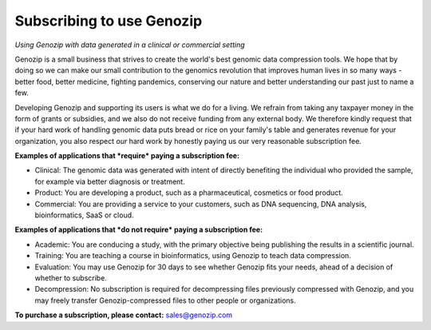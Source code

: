 .. _commercial:

Subscribing to use Genozip
===========================
*Using Genozip with data generated in a clinical or commercial setting*

Genozip is a small business that strives to create the world's best genomic data compression tools. We hope that by doing so we can make our small contribution to the genomics revolution that improves human lives in so many ways - better food, better medicine, fighting pandemics, conserving our nature and better understanding our past just to name a few.

Developing Genozip and supporting its users is what we do for a living. We refrain from taking any taxpayer money in the form of grants or subsidies, and we also do not receive funding from any external body. We therefore kindly request that if your hard work of handling genomic data puts bread or rice on your family's table and generates revenue for your organization, you also respect *our* hard work by honestly paying us our very reasonable subscription fee.

**Examples of applications that *require* paying a subscription fee:**

- Clinical: The genomic data was generated with intent of directly benefiting the individual who provided the sample, for example via better diagnosis or treatment.

- Product: You are developing a product, such as a pharmaceutical, cosmetics or food product. 

- Commercial: You are providing a service to your customers, such as DNA sequencing, DNA analysis, bioinformatics, SaaS or cloud.

**Examples of applications that *do not require* paying a subscription fee:**

- Academic: You are conducing a study, with the primary objective being publishing the results in a scientific journal.
  
- Training: You are teaching a course in bioinformatics, using Genozip to teach data compression.

- Evaluation: You may use Genozip for 30 days to see whether Genozip fits your needs, ahead of a decision of whether to subscribe.

- Decompression: No subscription is required for decompressing files previously compressed with Genozip, and you may freely transfer Genozip-compressed files to other people or organizations.
  
**To purchase a subscription, please contact:** `sales@genozip.com <mailto:sales@genozip.com>`_


